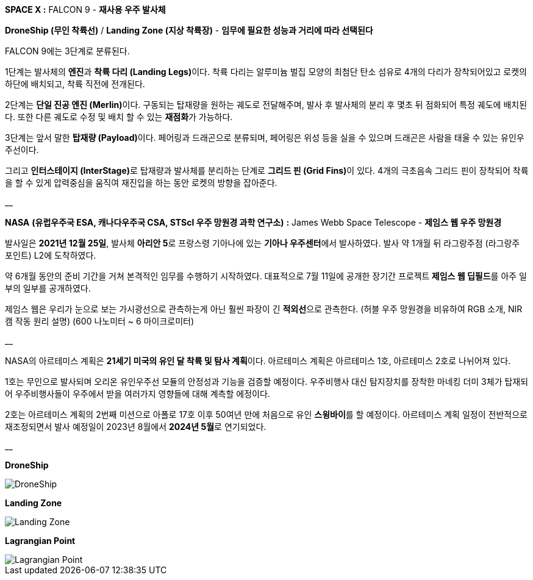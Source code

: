 **SPACE X :** FALCON 9  - **재사용 우주 발사체**

**DroneShip (무인 착륙선)** / **Landing Zone (지상 착륙장)** - *임무에 필요한 성능과 거리에 따라 선택된다*

FALCON 9에는 3단계로 분류된다.

1단계는 발사체의 **엔진**과 **착륙 다리 (Landing Legs)**이다.
착륙 다리는 알루미늄 벌집 모양의 최첨단 탄소 섬유로 4개의 다리가 장착되어있고
로켓의 하단에 배치되고, 착륙 직전에 전개된다.

2단계는 **단일 진공 엔진 (Merlin)**이다. 
구동되는 탑재량을 원하는 궤도로 전달해주며, 발사 후 발사체의 분리 후 몇초 뒤 점화되어 특정 궤도에 배치된다.
또한 다른 궤도로 수정 및 배치 할 수 있는 **재점화**가 가능하다.

3단계는 앞서 말한 **탑재량 (Payload)**이다.
페어링과 드래곤으로 분류되며, 페어링은 위성 등을 실을 수 있으며 드래곤은 사람을 태울 수 있는 유인우주선이다.

그리고 **인터스테이지 (InterStage)**로 탑재량과 발사체를 분리하는 단계로 **그리드 핀 (Grid Fins)**이 있다.
4개의 극초음속 그리드 핀이 장착되어 착륙을 할 수 있게 압력중심을 움직여 재진입을 하는 동안 로켓의 방향을 잡아준다.

__

**NASA** *(유럽우주국 ESA, 캐나다우주국 CSA, STScl 우주 망원경 과학 연구소)* **:** James Webb Space Telescope - **제임스 웹 우주 망원경**

발사일은 **2021년 12월 25일**, 발사체 **아리안 5**로 프랑스령 기아나에 있는 **기아나 우주센터**에서 발사하였다.
발사 약 1개월 뒤 라그랑주점 (라그랑주 포인트) L2에 도착하였다. 

약 6개월 동안의 준비 기간을 거쳐 본격적인 임무를 수행하기 시작하였다.
대표적으로 7월 11일에 공개한 장기간 프로젝트** 제임스 웹 딥필드**를 아주 일부의 일부를 공개하였다.

제임스 웹은 우리가 눈으로 보는 가시광선으로 관측하는게 아닌  훨씬 파장이 긴 **적외선**으로 관측한다.
(허블 우주 망원경을 비유하여 RGB 소개, NIR캠 작동 원리 설명) (600 나노미터 ~ 6 마이크로미터)

__

NASA의 아르테미스 계획은 **21세기 미국의 유인 달 착륙 및 탐사 계획**이다.
아르테미스 계획은 아르테미스 1호, 아르테미스 2호로 나뉘어져 있다.

1호는 무인으로 발사되며 오리온 유인우주선 모듈의 안정성과 기능을 검증할 예정이다.
우주비행사 대신 탐지장치를 장착한 마네킹 더미 3체가 탑재되어 우주비행사들이 우주에서 받을 여러가지 영향들에 대해 계측할 에정이다.

2호는 아르테미스 계획의 2번째 미션으로 아폴로 17호 이후 50여년 만에 처음으로 유인 **스윙바이**를 할 예정이다.
아르테미스 계획 일정이 전반적으로 재조정되면서 발사 예정일이 2023년 8월에서 **2024년 5월**로 연기되었다.

__

**DroneShip**

image::DroneShip.png[DroneShip]

**Landing Zone**

image::LandingZone.png[Landing Zone]

**Lagrangian Point**

image::LagrangianPoint.png[Lagrangian Point]
